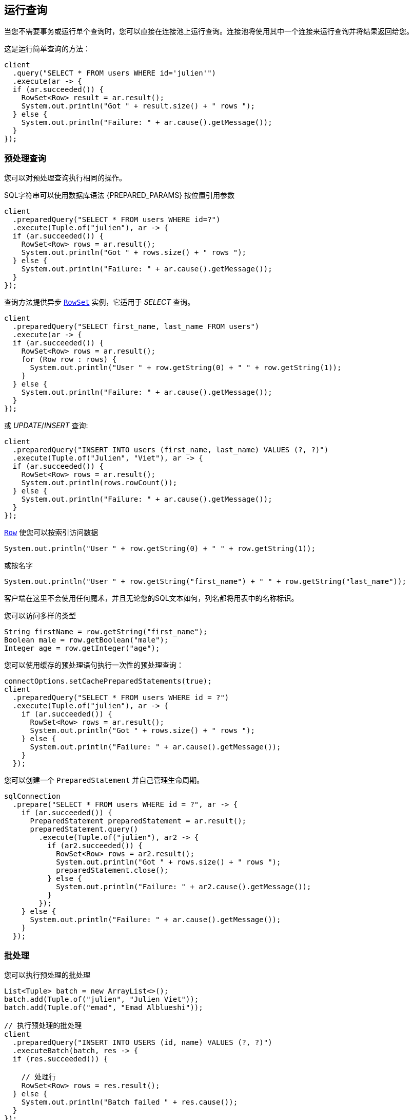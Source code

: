 [[_running_queries]]
== 运行查询

当您不需要事务或运行单个查询时，您可以直接在连接池上运行查询。连接池将使用其中一个连接来运行查询并将结果返回给您。

这是运行简单查询的方法：

[source,java]
----
client
  .query("SELECT * FROM users WHERE id='julien'")
  .execute(ar -> {
  if (ar.succeeded()) {
    RowSet<Row> result = ar.result();
    System.out.println("Got " + result.size() + " rows ");
  } else {
    System.out.println("Failure: " + ar.cause().getMessage());
  }
});
----

[[_prepared_queries]]
=== 预处理查询

您可以对预处理查询执行相同的操作。

SQL字符串可以使用数据库语法 {PREPARED_PARAMS} 按位置引用参数

[source,java]
----
client
  .preparedQuery("SELECT * FROM users WHERE id=?")
  .execute(Tuple.of("julien"), ar -> {
  if (ar.succeeded()) {
    RowSet<Row> rows = ar.result();
    System.out.println("Got " + rows.size() + " rows ");
  } else {
    System.out.println("Failure: " + ar.cause().getMessage());
  }
});
----

查询方法提供异步 `link:../../apidocs/io/vertx/sqlclient/RowSet.html[RowSet]` 实例，它适用于 _SELECT_ 查询。

[source,java]
----
client
  .preparedQuery("SELECT first_name, last_name FROM users")
  .execute(ar -> {
  if (ar.succeeded()) {
    RowSet<Row> rows = ar.result();
    for (Row row : rows) {
      System.out.println("User " + row.getString(0) + " " + row.getString(1));
    }
  } else {
    System.out.println("Failure: " + ar.cause().getMessage());
  }
});
----

或 _UPDATE_/_INSERT_ 查询:

[source,java]
----
client
  .preparedQuery("INSERT INTO users (first_name, last_name) VALUES (?, ?)")
  .execute(Tuple.of("Julien", "Viet"), ar -> {
  if (ar.succeeded()) {
    RowSet<Row> rows = ar.result();
    System.out.println(rows.rowCount());
  } else {
    System.out.println("Failure: " + ar.cause().getMessage());
  }
});
----

`link:../../apidocs/io/vertx/sqlclient/Row.html[Row]` 使您可以按索引访问数据

[source,java]
----
System.out.println("User " + row.getString(0) + " " + row.getString(1));
----

或按名字

[source,java]
----
System.out.println("User " + row.getString("first_name") + " " + row.getString("last_name"));
----

客户端在这里不会使用任何魔术，并且无论您的SQL文本如何，列名都将用表中的名称标识。

您可以访问多样的类型

[source,java]
----
String firstName = row.getString("first_name");
Boolean male = row.getBoolean("male");
Integer age = row.getInteger("age");
----

您可以使用缓存的预处理语句执行一次性的预处理查询：

[source,java]
----
connectOptions.setCachePreparedStatements(true);
client
  .preparedQuery("SELECT * FROM users WHERE id = ?")
  .execute(Tuple.of("julien"), ar -> {
    if (ar.succeeded()) {
      RowSet<Row> rows = ar.result();
      System.out.println("Got " + rows.size() + " rows ");
    } else {
      System.out.println("Failure: " + ar.cause().getMessage());
    }
  });
----

您可以创建一个 `PreparedStatement` 并自己管理生命周期。

[source,java]
----
sqlConnection
  .prepare("SELECT * FROM users WHERE id = ?", ar -> {
    if (ar.succeeded()) {
      PreparedStatement preparedStatement = ar.result();
      preparedStatement.query()
        .execute(Tuple.of("julien"), ar2 -> {
          if (ar2.succeeded()) {
            RowSet<Row> rows = ar2.result();
            System.out.println("Got " + rows.size() + " rows ");
            preparedStatement.close();
          } else {
            System.out.println("Failure: " + ar2.cause().getMessage());
          }
        });
    } else {
      System.out.println("Failure: " + ar.cause().getMessage());
    }
  });
----

[[_batches]]
=== 批处理

您可以执行预处理的批处理

[source,java]
----
List<Tuple> batch = new ArrayList<>();
batch.add(Tuple.of("julien", "Julien Viet"));
batch.add(Tuple.of("emad", "Emad Alblueshi"));

// 执行预处理的批处理
client
  .preparedQuery("INSERT INTO USERS (id, name) VALUES (?, ?)")
  .executeBatch(batch, res -> {
  if (res.succeeded()) {

    // 处理行
    RowSet<Row> rows = res.result();
  } else {
    System.out.println("Batch failed " + res.cause());
  }
});
----
